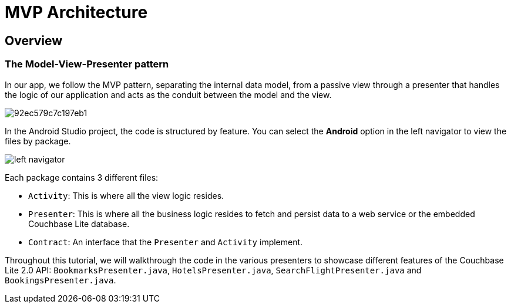 = MVP Architecture

== Overview

=== The Model-View-Presenter pattern

In our app, we follow the MVP pattern, separating the internal data model, from a passive view through a presenter that handles the logic of our application and acts as the conduit between the model and the view. 


image::https://cl.ly/073D0j3K1d1P/92ec579c7c197eb1.png[]

In the Android Studio project, the code is structured by feature.
You can select the *Android* option in the left navigator to view the files by package. 


image::https://cl.ly/1h080V1V2g2j/left-navigator.png[]

Each package contains 3 different files: 

* ``Activity``: This is where all the view logic resides. 
* ``Presenter``: This is where all the business logic resides to fetch and persist data to a web service or the embedded Couchbase Lite database. 
* ``Contract``: An interface that the `Presenter` and `Activity` implement. 

Throughout this tutorial, we will walkthrough the code in the various presenters to showcase different features of the Couchbase Lite 2.0 API: ``BookmarksPresenter.java``, ``HotelsPresenter.java``, `SearchFlightPresenter.java` and ``BookingsPresenter.java``. 